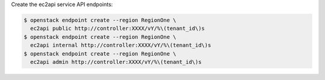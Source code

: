Create the ec2api service API endpoints:

.. code-block:: console

   $ openstack endpoint create --region RegionOne \
     ec2api public http://controller:XXXX/vY/%\(tenant_id\)s
   $ openstack endpoint create --region RegionOne \
     ec2api internal http://controller:XXXX/vY/%\(tenant_id\)s
   $ openstack endpoint create --region RegionOne \
     ec2api admin http://controller:XXXX/vY/%\(tenant_id\)s

